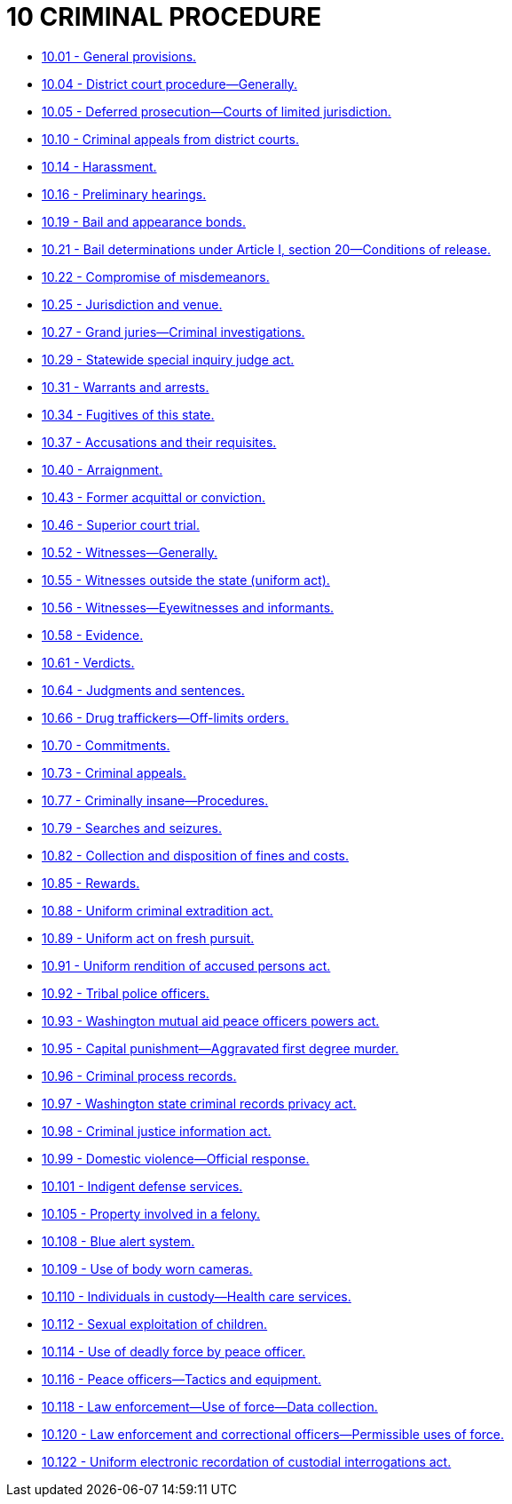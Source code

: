 = 10 CRIMINAL PROCEDURE

* link:10.001_general_provisions.adoc[10.01 - General provisions.]
* link:10.004_district_court_procedure—generally.adoc[10.04 - District court procedure—Generally.]
* link:10.005_deferred_prosecution—courts_of_limited_jurisdiction.adoc[10.05 - Deferred prosecution—Courts of limited jurisdiction.]
* link:10.010_criminal_appeals_from_district_courts.adoc[10.10 - Criminal appeals from district courts.]
* link:10.014_harassment.adoc[10.14 - Harassment.]
* link:10.016_preliminary_hearings.adoc[10.16 - Preliminary hearings.]
* link:10.019_bail_and_appearance_bonds.adoc[10.19 - Bail and appearance bonds.]
* link:10.021_bail_determinations_under_article_i_section_20—conditions_of_release.adoc[10.21 - Bail determinations under Article I, section 20—Conditions of release.]
* link:10.022_compromise_of_misdemeanors.adoc[10.22 - Compromise of misdemeanors.]
* link:10.025_jurisdiction_and_venue.adoc[10.25 - Jurisdiction and venue.]
* link:10.027_grand_juries—criminal_investigations.adoc[10.27 - Grand juries—Criminal investigations.]
* link:10.029_statewide_special_inquiry_judge_act.adoc[10.29 - Statewide special inquiry judge act.]
* link:10.031_warrants_and_arrests.adoc[10.31 - Warrants and arrests.]
* link:10.034_fugitives_of_this_state.adoc[10.34 - Fugitives of this state.]
* link:10.037_accusations_and_their_requisites.adoc[10.37 - Accusations and their requisites.]
* link:10.040_arraignment.adoc[10.40 - Arraignment.]
* link:10.043_former_acquittal_or_conviction.adoc[10.43 - Former acquittal or conviction.]
* link:10.046_superior_court_trial.adoc[10.46 - Superior court trial.]
* link:10.052_witnesses—generally.adoc[10.52 - Witnesses—Generally.]
* link:10.055_witnesses_outside_the_state_(uniform_act).adoc[10.55 - Witnesses outside the state (uniform act).]
* link:10.056_witnesses—eyewitnesses_and_informants.adoc[10.56 - Witnesses—Eyewitnesses and informants.]
* link:10.058_evidence.adoc[10.58 - Evidence.]
* link:10.061_verdicts.adoc[10.61 - Verdicts.]
* link:10.064_judgments_and_sentences.adoc[10.64 - Judgments and sentences.]
* link:10.066_drug_traffickers—off-limits_orders.adoc[10.66 - Drug traffickers—Off-limits orders.]
* link:10.070_commitments.adoc[10.70 - Commitments.]
* link:10.073_criminal_appeals.adoc[10.73 - Criminal appeals.]
* link:10.077_criminally_insane—procedures.adoc[10.77 - Criminally insane—Procedures.]
* link:10.079_searches_and_seizures.adoc[10.79 - Searches and seizures.]
* link:10.082_collection_and_disposition_of_fines_and_costs.adoc[10.82 - Collection and disposition of fines and costs.]
* link:10.085_rewards.adoc[10.85 - Rewards.]
* link:10.088_uniform_criminal_extradition_act.adoc[10.88 - Uniform criminal extradition act.]
* link:10.089_uniform_act_on_fresh_pursuit.adoc[10.89 - Uniform act on fresh pursuit.]
* link:10.091_uniform_rendition_of_accused_persons_act.adoc[10.91 - Uniform rendition of accused persons act.]
* link:10.092_tribal_police_officers.adoc[10.92 - Tribal police officers.]
* link:10.093_washington_mutual_aid_peace_officers_powers_act.adoc[10.93 - Washington mutual aid peace officers powers act.]
* link:10.095_capital_punishment—aggravated_first_degree_murder.adoc[10.95 - Capital punishment—Aggravated first degree murder.]
* link:10.096_criminal_process_records.adoc[10.96 - Criminal process records.]
* link:10.097_washington_state_criminal_records_privacy_act.adoc[10.97 - Washington state criminal records privacy act.]
* link:10.098_criminal_justice_information_act.adoc[10.98 - Criminal justice information act.]
* link:10.099_domestic_violence—official_response.adoc[10.99 - Domestic violence—Official response.]
* link:10.101_indigent_defense_services.adoc[10.101 - Indigent defense services.]
* link:10.105_property_involved_in_a_felony.adoc[10.105 - Property involved in a felony.]
* link:10.108_blue_alert_system.adoc[10.108 - Blue alert system.]
* link:10.109_use_of_body_worn_cameras.adoc[10.109 - Use of body worn cameras.]
* link:10.110_individuals_in_custody—health_care_services.adoc[10.110 - Individuals in custody—Health care services.]
* link:10.112_sexual_exploitation_of_children.adoc[10.112 - Sexual exploitation of children.]
* link:10.114_use_of_deadly_force_by_peace_officer.adoc[10.114 - Use of deadly force by peace officer.]
* link:10.116_peace_officers—tactics_and_equipment.adoc[10.116 - Peace officers—Tactics and equipment.]
* link:10.118_law_enforcement—use_of_force—data_collection.adoc[10.118 - Law enforcement—Use of force—Data collection.]
* link:10.120_law_enforcement_and_correctional_officers—permissible_uses_of_force.adoc[10.120 - Law enforcement and correctional officers—Permissible uses of force.]
* link:10.122_uniform_electronic_recordation_of_custodial_interrogations_act.adoc[10.122 - Uniform electronic recordation of custodial interrogations act.]

